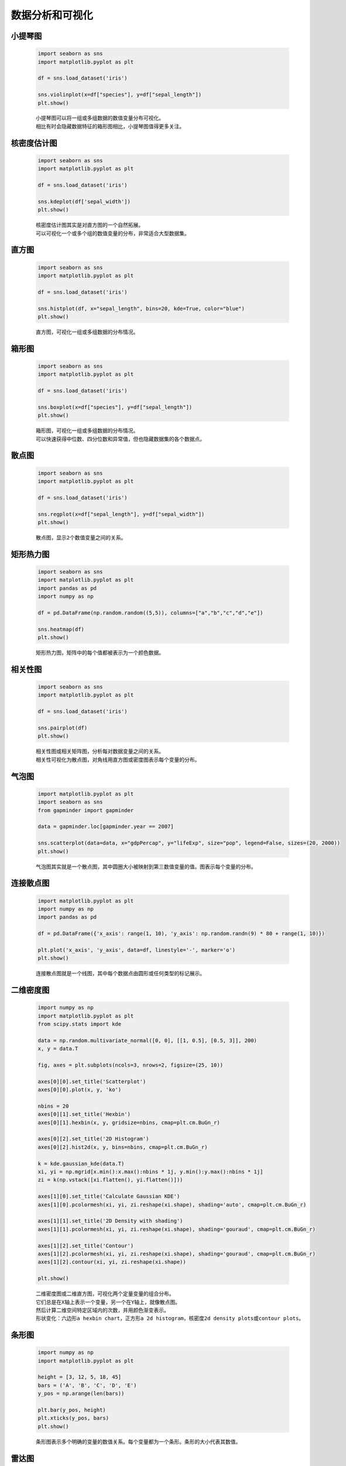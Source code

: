 数据分析和可视化
=================

小提琴图
*********

    .. code:: python

        import seaborn as sns
        import matplotlib.pyplot as plt

        df = sns.load_dataset('iris')

        sns.violinplot(x=df["species"], y=df["sepal_length"])
        plt.show()

    ::

        小提琴图可以将一组或多组数据的数值变量分布可视化。
        相比有时会隐藏数据特征的箱形图相比，小提琴图值得更多关注。

    .. image:: ../_static/数据分析和可视化/小提琴图.png
        :alt: 小提琴图
        :align: center

核密度估计图
*************

    .. code:: python

        import seaborn as sns
        import matplotlib.pyplot as plt

        df = sns.load_dataset('iris')

        sns.kdeplot(df['sepal_width'])
        plt.show()

    ::

        核密度估计图其实是对直方图的一个自然拓展。
        可以可视化一个或多个组的数值变量的分布，非常适合大型数据集。

    .. image:: ../_static/数据分析和可视化/核密度估计图.png
        :alt: 核密度估计图
        :align: center

直方图
***********

    .. code:: python

        import seaborn as sns
        import matplotlib.pyplot as plt

        df = sns.load_dataset('iris')

        sns.histplot(df, x="sepal_length", bins=20, kde=True, color="blue")
        plt.show()

    ::

        直方图，可视化一组或多组数据的分布情况。

    .. image:: ../_static/数据分析和可视化/直方图.png
        :alt: 直方图
        :align: center

箱形图
***********

    .. code:: python

        import seaborn as sns
        import matplotlib.pyplot as plt

        df = sns.load_dataset('iris')

        sns.boxplot(x=df["species"], y=df["sepal_length"])
        plt.show()

    ::

        箱形图，可视化一组或多组数据的分布情况。
        可以快速获得中位数、四分位数和异常值，但也隐藏数据集的各个数据点。

    .. image:: ../_static/数据分析和可视化/箱形图.png
        :alt: 箱形图
        :align: center

散点图
*********

    .. code:: python

        import seaborn as sns
        import matplotlib.pyplot as plt

        df = sns.load_dataset('iris')

        sns.regplot(x=df["sepal_length"], y=df["sepal_width"])
        plt.show()

    ::

        散点图，显示2个数值变量之间的关系。

    .. image:: ../_static/数据分析和可视化/散点图.png
        :alt: 散点图
        :align: center

矩形热力图
***********

    .. code:: python

        import seaborn as sns
        import matplotlib.pyplot as plt
        import pandas as pd
        import numpy as np

        df = pd.DataFrame(np.random.random((5,5)), columns=["a","b","c","d","e"])
        
        sns.heatmap(df)
        plt.show()

    ::

        矩形热力图，矩阵中的每个值都被表示为一个颜色数据。

    .. image:: ../_static/数据分析和可视化/矩形热力图.png
        :alt: 矩形热力图
        :align: center

相关性图
***********

    .. code:: python

        import seaborn as sns
        import matplotlib.pyplot as plt

        df = sns.load_dataset('iris')

        sns.pairplot(df)
        plt.show()

    ::

        相关性图或相关矩阵图，分析每对数据变量之间的关系。
        相关性可视化为散点图，对角线用直方图或密度图表示每个变量的分布。

    .. image:: ../_static/数据分析和可视化/相关性图.png
        :alt: 相关性图
        :align: center

气泡图
***********

    .. code:: python

        import matplotlib.pyplot as plt
        import seaborn as sns
        from gapminder import gapminder

        data = gapminder.loc[gapminder.year == 2007]

        sns.scatterplot(data=data, x="gdpPercap", y="lifeExp", size="pop", legend=False, sizes=(20, 2000))
        plt.show()

    ::

        气泡图其实就是一个散点图，其中圆圈大小被映射到第三数值变量的值。图表示每个变量的分布。

    .. image:: ../_static/数据分析和可视化/气泡图.png
        :alt: 气泡图
        :align: center

连接散点图
***********

    .. code:: python

        import matplotlib.pyplot as plt
        import numpy as np
        import pandas as pd

        df = pd.DataFrame({'x_axis': range(1, 10), 'y_axis': np.random.randn(9) * 80 + range(1, 10)})

        plt.plot('x_axis', 'y_axis', data=df, linestyle='-', marker='o')
        plt.show()

    ::

        连接散点图就是一个线图，其中每个数据点由圆形或任何类型的标记展示。

    .. image:: ../_static/数据分析和可视化/连接散点图.png
        :alt: 连接散点图
        :align: center

二维密度图
***********

    .. code:: python

        import numpy as np
        import matplotlib.pyplot as plt
        from scipy.stats import kde

        data = np.random.multivariate_normal([0, 0], [[1, 0.5], [0.5, 3]], 200)
        x, y = data.T

        fig, axes = plt.subplots(ncols=3, nrows=2, figsize=(25, 10))

        axes[0][0].set_title('Scatterplot')
        axes[0][0].plot(x, y, 'ko')

        nbins = 20
        axes[0][1].set_title('Hexbin')
        axes[0][1].hexbin(x, y, gridsize=nbins, cmap=plt.cm.BuGn_r)

        axes[0][2].set_title('2D Histogram')
        axes[0][2].hist2d(x, y, bins=nbins, cmap=plt.cm.BuGn_r)

        k = kde.gaussian_kde(data.T)
        xi, yi = np.mgrid[x.min():x.max():nbins * 1j, y.min():y.max():nbins * 1j]
        zi = k(np.vstack([xi.flatten(), yi.flatten()]))

        axes[1][0].set_title('Calculate Gaussian KDE')
        axes[1][0].pcolormesh(xi, yi, zi.reshape(xi.shape), shading='auto', cmap=plt.cm.BuGn_r)

        axes[1][1].set_title('2D Density with shading')
        axes[1][1].pcolormesh(xi, yi, zi.reshape(xi.shape), shading='gouraud', cmap=plt.cm.BuGn_r)

        axes[1][2].set_title('Contour')
        axes[1][2].pcolormesh(xi, yi, zi.reshape(xi.shape), shading='gouraud', cmap=plt.cm.BuGn_r)
        axes[1][2].contour(xi, yi, zi.reshape(xi.shape))

        plt.show()

    ::

        二维密度图或二维直方图，可视化两个定量变量的组合分布。
        它们总是在X轴上表示一个变量，另一个在Y轴上，就像散点图。
        然后计算二维空间特定区域内的次数，并用颜色渐变表示。
        形状变化：六边形a hexbin chart，正方形a 2d histogram，核密度2d density plots或contour plots。
                
    .. image:: ../_static/数据分析和可视化/二维密度图.png
        :alt: 二维密度图
        :align: center

条形图
***********

    .. code:: python

        import numpy as np
        import matplotlib.pyplot as plt

        height = [3, 12, 5, 18, 45]
        bars = ('A', 'B', 'C', 'D', 'E')
        y_pos = np.arange(len(bars))

        plt.bar(y_pos, height)
        plt.xticks(y_pos, bars)
        plt.show()

    ::

        条形图表示多个明确的变量的数值关系。每个变量都为一个条形。条形的大小代表其数值。

    .. image:: ../_static/数据分析和可视化/条形图.png
        :alt: 条形图
        :align: center

雷达图
***********

    .. code:: python

        import matplotlib.pyplot as plt
        import pandas as pd
        from math import pi
        
        df = pd.DataFrame({
            'group': ['A', 'B', 'C', 'D'],
            'var1': [38, 1.5, 30, 4],
            'var2': [29, 10, 9, 34],
            'var3': [8, 39, 23, 24],
            'var4': [7, 31, 33, 14],
            'var5': [28, 15, 32, 14]
        })

        categories = list(df)[1:]
        N = len(categories)

        angles = [n / float(N) * 2 * pi for n in range(N)]
        angles += angles[:1]

        ax = plt.subplot(111, polar=True)

        ax.set_theta_offset(pi / 2)
        ax.set_theta_direction(-1)

        plt.xticks(angles[:-1], categories)
        ax.set_rlabel_position(0)
        plt.yticks([10, 20, 30], ["10", "20", "30"], color="grey", size=7)
        plt.ylim(0, 40)

        values = df.loc[0].drop('group').values.flatten().tolist()
        values += values[:1]
        ax.plot(angles, values, linewidth=1, linestyle='solid', label="group A")
        ax.fill(angles, values, 'b', alpha=0.1)

        values = df.loc[1].drop('group').values.flatten().tolist()
        values += values[:1]
        ax.plot(angles, values, linewidth=1, linestyle='solid', label="group B")
        ax.fill(angles, values, 'r', alpha=0.1)

        plt.legend(loc='upper right', bbox_to_anchor=(0.1, 0.1))

        plt.show()

    ::

        雷达图，可以可视化多个定量变量的一个或多个系列的值。
        每个变量都有自己的轴，所有轴都连接在图形的中心。

    .. image:: ../_static/数据分析和可视化/雷达图.png
        :alt: 雷达图
        :align: center

